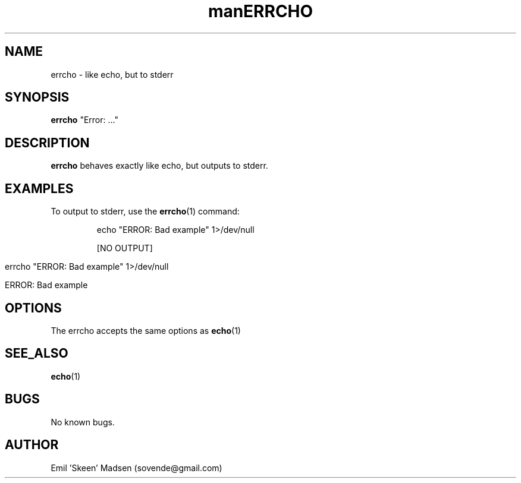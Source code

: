 .\" Manpage for errcho.
.\" Contact sovende@gmail.com to correct errors or typos.
.TH man 8 "10 November 2016" "1.0" "errcho man page"
.TH ERRCHO 1
.SH NAME
errcho \- like echo, but to stderr 
.SH SYNOPSIS
.B errcho
"Error: ..."
.SH DESCRIPTION
.B errcho
behaves exactly like echo, but outputs to stderr.
.SH EXAMPLES
To output to stderr, use the 
.BR errcho (1)
command:
.PP
.nf
.RS
echo "ERROR: Bad example" 1>/dev/null

[NO OUTPUT]

errcho "ERROR: Bad example" 1>/dev/null

ERROR: Bad example
.RE
.fi
.PP

.SH OPTIONS
The errcho accepts the same options as 
.BR echo (1)
.SH SEE_ALSO
.BR echo (1)
.SH BUGS
No known bugs.
.SH AUTHOR
Emil 'Skeen' Madsen (sovende@gmail.com)
